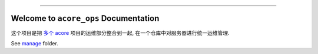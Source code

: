 
.. .. image:: https://readthedocs.org/projects/acore-ops/badge/?version=latest
    :target: https://acore-ops.readthedocs.io/en/latest/
    :alt: Documentation Status

.. .. image:: https://github.com/MacHu-GWU/acore_ops-project/workflows/CI/badge.svg
    :target: https://github.com/MacHu-GWU/acore_ops-project/actions?query=workflow:CI

.. .. image:: https://codecov.io/gh/MacHu-GWU/acore_ops-project/branch/main/graph/badge.svg
    :target: https://codecov.io/gh/MacHu-GWU/acore_ops-project

.. .. image:: https://img.shields.io/pypi/v/acore-ops.svg
    :target: https://pypi.python.org/pypi/acore-ops

.. .. image:: https://img.shields.io/pypi/l/acore-ops.svg
    :target: https://pypi.python.org/pypi/acore-ops

.. .. image:: https://img.shields.io/pypi/pyversions/acore-ops.svg
    :target: https://pypi.python.org/pypi/acore-ops

.. image:: https://img.shields.io/badge/Release_History!--None.svg?style=social
    :target: https://github.com/MacHu-GWU/acore_ops-project/blob/main/release-history.rst

.. image:: https://img.shields.io/badge/STAR_Me_on_GitHub!--None.svg?style=social
    :target: https://github.com/MacHu-GWU/acore_ops-project

------

.. .. image:: https://img.shields.io/badge/Link-Document-blue.svg
    :target: https://acore-ops.readthedocs.io/en/latest/

.. .. image:: https://img.shields.io/badge/Link-API-blue.svg
    :target: https://acore-ops.readthedocs.io/en/latest/py-modindex.html

.. .. image:: https://img.shields.io/badge/Link-Install-blue.svg
    :target: `install`_

.. .. image:: https://img.shields.io/badge/Link-GitHub-blue.svg
    :target: https://github.com/MacHu-GWU/acore_ops-project

.. .. image:: https://img.shields.io/badge/Link-Submit_Issue-blue.svg
    :target: https://github.com/MacHu-GWU/acore_ops-project/issues

.. .. image:: https://img.shields.io/badge/Link-Request_Feature-blue.svg
    :target: https://github.com/MacHu-GWU/acore_ops-project/issues

.. .. image:: https://img.shields.io/badge/Link-Download-blue.svg
    :target: https://pypi.org/pypi/acore-ops#files


Welcome to ``acore_ops`` Documentation
==============================================================================
这个项目是把 `多个 acore <https://github.com/MacHu-GWU/acore_doc-project?tab=readme-ov-file#projects>`_ 项目的运维部分整合到一起, 在一个仓库中对服务器进行统一运维管理.

See `manage <./manage>`_ folder.
